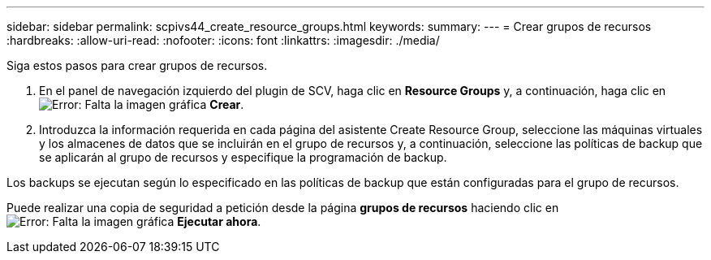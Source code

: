 ---
sidebar: sidebar 
permalink: scpivs44_create_resource_groups.html 
keywords:  
summary:  
---
= Crear grupos de recursos
:hardbreaks:
:allow-uri-read: 
:nofooter: 
:icons: font
:linkattrs: 
:imagesdir: ./media/


[role="lead"]
Siga estos pasos para crear grupos de recursos.

. En el panel de navegación izquierdo del plugin de SCV, haga clic en *Resource Groups* y, a continuación, haga clic en image:scpivs44_image6.png["Error: Falta la imagen gráfica"] *Crear*.
. Introduzca la información requerida en cada página del asistente Create Resource Group, seleccione las máquinas virtuales y los almacenes de datos que se incluirán en el grupo de recursos y, a continuación, seleccione las políticas de backup que se aplicarán al grupo de recursos y especifique la programación de backup.


Los backups se ejecutan según lo especificado en las políticas de backup que están configuradas para el grupo de recursos.

Puede realizar una copia de seguridad a petición desde la página *grupos de recursos* haciendo clic en image:scpivs44_image38.png["Error: Falta la imagen gráfica"] *Ejecutar ahora*.
